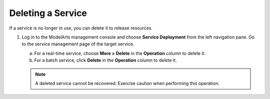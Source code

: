 .. _modelarts_23_0073:

Deleting a Service
==================

If a service is no longer in use, you can delete it to release resources.

#. Log in to the ModelArts management console and choose **Service Deployment** from the left navigation pane. Go to the service management page of the target service.

   a. For a real-time service, choose **More > Delete** in the **Operation** column to delete it.
   b. For a batch service, click **Delete** in the **Operation** column to delete it.

   .. note::

      A deleted service cannot be recovered. Exercise caution when performing this operation.
